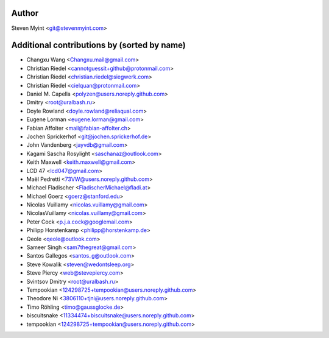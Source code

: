 .. This file is automatically generated/updated by a github actions workflow.
.. Every manual change will be overwritten on push to main.
.. You can find it here: ``.github/workflows/update-authors.yaml``
.. For more information see `https://github.com/rstcheck/rstcheck/graphs/contributors`

Author
------
Steven Myint <git@stevenmyint.com>

Additional contributions by (sorted by name)
--------------------------------------------
- Changxu Wang <Changxu.mail@gmail.com>
- Christian Riedel <cannotguessit+github@protonmail.com>
- Christian Riedel <christian.riedel@siegwerk.com>
- Christian Riedel <cielquan@protonmail.com>
- Daniel M. Capella <polyzen@users.noreply.github.com>
- Dmitry <root@uralbash.ru>
- Doyle Rowland <doyle.rowland@reliaqual.com>
- Eugene Lorman <eugene.lorman@gmail.com>
- Fabian Affolter <mail@fabian-affolter.ch>
- Jochen Sprickerhof <git@jochen.sprickerhof.de>
- John Vandenberg <jayvdb@gmail.com>
- Kagami Sascha Rosylight <saschanaz@outlook.com>
- Keith Maxwell <keith.maxwell@gmail.com>
- LCD 47 <lcd047@gmail.com>
- Maël Pedretti <73VW@users.noreply.github.com>
- Michael Fladischer <FladischerMichael@fladi.at>
- Michael Goerz <goerz@stanford.edu>
- Nicolas Vuillamy <nicolas.vuillamy@gmail.com>
- NicolasVuillamy <nicolas.vuillamy@gmail.com>
- Peter Cock <p.j.a.cock@googlemail.com>
- Philipp Horstenkamp <philipp@horstenkamp.de>
- Qeole <qeole@outlook.com>
- Sameer Singh <sam7thegreat@gmail.com>
- Santos Gallegos <santos_g@outlook.com>
- Steve Kowalik <steven@wedontsleep.org>
- Steve Piercy <web@stevepiercy.com>
- Svintsov Dmitry <root@uralbash.ru>
- Tempookian <124298725+tempookian@users.noreply.github.com>
- Theodore Ni <3806110+tjni@users.noreply.github.com>
- Timo Röhling <timo@gaussglocke.de>
- biscuitsnake <11334474+biscuitsnake@users.noreply.github.com>
- tempookian <124298725+tempookian@users.noreply.github.com>
